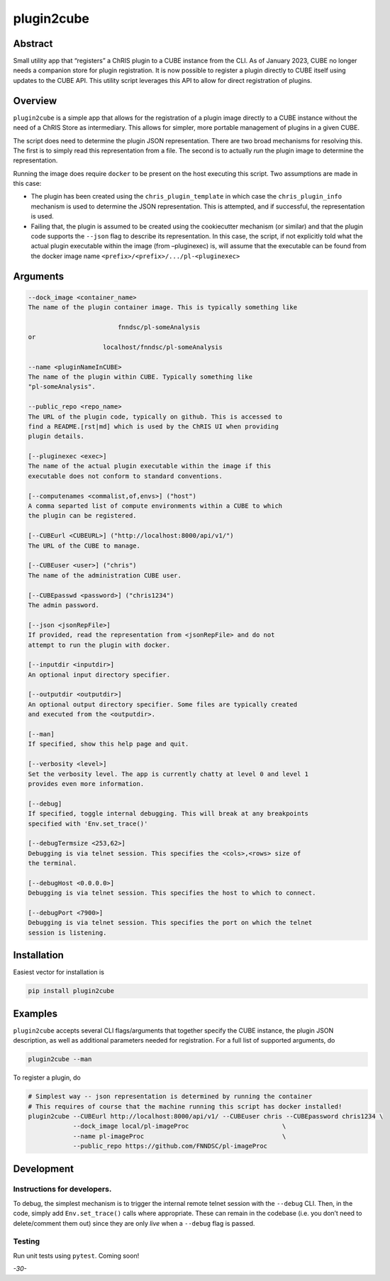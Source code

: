plugin2cube
===========

|Version| |MIT License| |ci|

Abstract
--------

Small utility app that “registers” a ChRIS plugin to a CUBE instance
from the CLI. As of January 2023, CUBE no longer needs a companion store
for plugin registration. It is now possible to register a plugin
directly to CUBE itself using updates to the CUBE API. This utility
script leverages this API to allow for direct registration of plugins.

Overview
--------

``plugin2cube`` is a simple app that allows for the registration of a
plugin image directly to a CUBE instance without the need of a ChRIS
Store as intermediary. This allows for simpler, more portable management
of plugins in a given CUBE.

The script does need to determine the plugin JSON representation. There
are two broad mechanisms for resolving this. The first is to simply read
this representation from a file. The second is to actually *run* the
plugin image to determine the representation.

Running the image does require ``docker`` to be present on the host
executing this script. Two assumptions are made in this case:

-  The plugin has been created using the ``chris_plugin_template`` in
   which case the ``chris_plugin_info`` mechanism is used to determine
   the JSON representation. This is attempted, and if successful, the
   representation is used.
-  Failing that, the plugin is assumed to be created using the
   cookiecutter mechanism (or similar) and that the plugin code supports
   the ``--json`` flag to describe its representation. In this case, the
   script, if not explicitly told what the actual plugin executable
   within the image (from –pluginexec) is, will assume that the
   executable can be found from the docker image name
   ``<prefix>/<prefix>/.../pl-<pluginexec>``

Arguments
---------

.. code:: html

           --dock_image <container_name>
           The name of the plugin container image. This is typically something like

                                   fnndsc/pl-someAnalysis
           or
                               localhost/fnndsc/pl-someAnalysis

           --name <pluginNameInCUBE>
           The name of the plugin within CUBE. Typically something like
           "pl-someAnalysis".

           --public_repo <repo_name>
           The URL of the plugin code, typically on github. This is accessed to
           find a README.[rst|md] which is used by the ChRIS UI when providing
           plugin details.

           [--pluginexec <exec>]
           The name of the actual plugin executable within the image if this
           executable does not conform to standard conventions.

           [--computenames <commalist,of,envs>] ("host")
           A comma separted list of compute environments within a CUBE to which
           the plugin can be registered.

           [--CUBEurl <CUBEURL>] ("http://localhost:8000/api/v1/")
           The URL of the CUBE to manage.

           [--CUBEuser <user>] ("chris")
           The name of the administration CUBE user.

           [--CUBEpasswd <password>] ("chris1234")
           The admin password.

           [--json <jsonRepFile>]
           If provided, read the representation from <jsonRepFile> and do not
           attempt to run the plugin with docker.

           [--inputdir <inputdir>]
           An optional input directory specifier.

           [--outputdir <outputdir>]
           An optional output directory specifier. Some files are typically created
           and executed from the <outputdir>.

           [--man]
           If specified, show this help page and quit.

           [--verbosity <level>]
           Set the verbosity level. The app is currently chatty at level 0 and level 1
           provides even more information.

           [--debug]
           If specified, toggle internal debugging. This will break at any breakpoints
           specified with 'Env.set_trace()'

           [--debugTermsize <253,62>]
           Debugging is via telnet session. This specifies the <cols>,<rows> size of
           the terminal.

           [--debugHost <0.0.0.0>]
           Debugging is via telnet session. This specifies the host to which to connect.

           [--debugPort <7900>]
           Debugging is via telnet session. This specifies the port on which the telnet
           session is listening.

Installation
------------

Easiest vector for installation is

.. code:: bash

   pip install plugin2cube

Examples
--------

``plugin2cube`` accepts several CLI flags/arguments that together
specify the CUBE instance, the plugin JSON description, as well as
additional parameters needed for registration. For a full list of
supported arguments, do

.. code:: shell

   plugin2cube --man

To register a plugin, do

.. code:: shell

   # Simplest way -- json representation is determined by running the container
   # This requires of course that the machine running this script has docker installed!
   plugin2cube --CUBEurl http://localhost:8000/api/v1/ --CUBEuser chris --CUBEpassword chris1234 \
               --dock_image local/pl-imageProc                         \
               --name pl-imageProc                                     \
               --public_repo https://github.com/FNNDSC/pl-imageProc

Development
-----------

Instructions for developers.
~~~~~~~~~~~~~~~~~~~~~~~~~~~~

To debug, the simplest mechanism is to trigger the internal remote
telnet session with the ``--debug`` CLI. Then, in the code, simply add
``Env.set_trace()`` calls where appropriate. These can remain in the
codebase (i.e. you don’t need to delete/comment them out) since they are
only *live* when a ``--debug`` flag is passed.

Testing
~~~~~~~

Run unit tests using ``pytest``. Coming soon!

*-30-*

.. |Version| image:: https://img.shields.io/docker/v/fnndsc/pl-plugin2cube?sort=semver
   :target: https://hub.docker.com/r/fnndsc/pl-plugin2cube
.. |MIT License| image:: https://img.shields.io/github/license/fnndsc/pl-plugin2cube
   :target: https://github.com/FNNDSC/pl-plugin2cube/blob/main/LICENSE
.. |ci| image:: https://github.com/FNNDSC/pl-plugin2cube/actions/workflows/ci.yml/badge.svg
   :target: https://github.com/FNNDSC/pl-plugin2cube/actions/workflows/ci.yml
